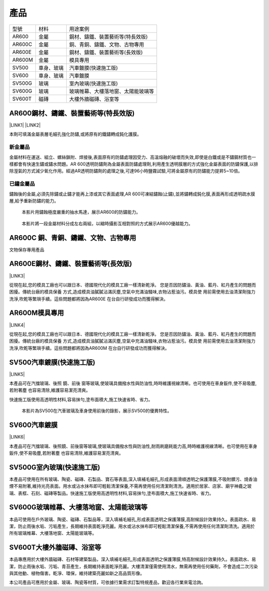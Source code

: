 
.. _h1634483c7822441972316c7301545:

產品
****


+------+----------+----------------------------------+
|型號  |材料      |用途案例                          |
+------+----------+----------------------------------+
|AR600 |金屬      |鋼材、鑄鐵、裝置藝術等(特長效版)  |
+------+----------+----------------------------------+
|AR600C|金屬      |銅、青銅、鑄鐵、文物、古物專用    |
+------+----------+----------------------------------+
|AR600E|金屬      |鋼材、鑄鐵、裝置藝術等(長效版)    |
+------+----------+----------------------------------+
|AR600M|金屬      |模具專用                          |
+------+----------+----------------------------------+
|SV500 |車身、玻璃|汽車鍍膜(快速施工版)              |
+------+----------+----------------------------------+
|SV600 |車身、玻璃|汽車鍍膜                          |
+------+----------+----------------------------------+
|SV500G|玻璃      |室內玻璃(快速施工版)              |
+------+----------+----------------------------------+
|SV600G|玻璃      |玻璃帷幕、大樓落地窗、太陽能玻璃等|
+------+----------+----------------------------------+
|SV600T|磁磚      |大樓外牆磁磚、浴室等              |
+------+----------+----------------------------------+

 

.. _h2c1d74277104e41780968148427e:




.. _h25721e2a6249724f373a2f45a4d8073:

AR600鋼材、鑄鐵、裝置藝術等(特長效版)
=====================================

\ |LINK1|\  \ |LINK2|\ 

本劑可填滿金屬表層毛細孔強化防鏽,或將原有的鐵鏽轉成鈍化護膜。

.. _h174fb648377959437b5c1f697c1c40:

新金屬品
--------

金屬材料在運送、組立、螺絲鎖附、焊接後,表面原有的防鏽處理因受力、高溫熔融的破壞而失效,即使是白鐵或是不鏽鋼材質也一樣都會有快速生鏽或鏽水問題。AR 600透明防鏽劑為金屬表面防鏽處理劑,利用產生透明膜層的方式強化金屬表面的防鏽保護,以排除溼氣的方式減少氧化作用。經過AR透明防鏽劑的處理之後,可達96小時鹽霧試驗,可將金屬原有的防鏽能力提昇5~10倍。

.. _h572187820253c7294643631303029:

已鏽金屬品
----------

鏽蝕後的金屬,必須先除鏽或止鏽才能再上漆或其它表面處理,AR 600可凍結鏽蝕(止鏽),並將鏽轉成鈍化膜,表面再形成透明疏水膜層,給予重新防鏽的能力。

\ |IMG1|\ 

    本影片用鏽蝕極度嚴重的抽水馬達，展示AR600的防鏽能力。

\ |IMG2|\ 

    本影片將一段金屬材料分成左右兩組，以縮時攝影互相對照的方式展示AR600優越能力。

 

.. _h5734167f485553f163014a6a7a3071:

AR600C 銅、青銅、鑄鐵、文物、古物專用
=====================================

文物保存專用產品

.. _h13c7979752c66b6e554e6b2b373629:

AR600E鋼材、鑄鐵、裝置藝術等(長效版)
====================================

\ |LINK3|\ 

從現在起,您的模具工廠也可以跟日本、德國現代化的模具工廠一樣清新乾淨。 您是否因防鏽油、黃油、藍丹、紅丹產生的問題而困擾。傳統台廠的模具保養 方式,造成模具油膩膩沾滿灰塵,空氣中充滿油騷味,衣物沾惹油污。模具使 用前需使用去油清潔劑強力洗淨,吹乾等繁瑣手續。這些問題都將因為AR600E 在台自行研發成功而獲得解決。

.. _hb7d68384f57596a66437e107d61d6c:

AR600M模具專用
==============

\ |LINK4|\ 

.. _h2c1d74277104e41780968148427e:




從現在起,您的模具工廠也可以跟日本、德國現代化的模具工廠一樣清新乾淨。 您是否因防鏽油、黃油、藍丹、紅丹產生的問題而困擾。傳統台廠的模具保養 方式,造成模具油膩膩沾滿灰塵,空氣中充滿油騷味,衣物沾惹油污。模具使 用前需使用去油清潔劑強力洗淨,吹乾等繁瑣手續。這些問題都將因為AR600M 在台自行研發成功而獲得解決。

 

.. _h14586e314b2e4f1b417d14a49734d4c:

SV500汽車鍍膜(快速施工版)
=========================

\ |LINK5|\ 

本產品可在汽擋玻璃、後照 鏡、前後 窗等玻璃,使玻璃具備撥水性與防油性,時時維護視線清晰。也可使用在車身鈑件,使不易吸塵,若附著塵 也容易清除,維護容易潔亮清爽。

快速施工版使用高透明性材料,容易抹勻,塗布面積大,施工快速省時、省力。

\ |IMG3|\ 

    本影片為SV500在汽車玻璃及車身使用前後的錄影，展示SV500的優異特性。

 

.. _h2a807d59d45693331a5964691d71d:

SV600汽車鍍膜
=============

\ |LINK6|\ 

本產品可在汽擋玻璃、後照鏡、前後窗等玻璃,使玻璃具備撥水性與防油性,耐雨刷磨耗能力高,時時維護視線清晰。也可使用在車身鈑件,使不易吸塵,若附著塵 也容易清除,維護容易潔亮清爽。

.. _h1427e3a4140777e736e591623712a7e:

SV500G室內玻璃(快速施工版)
==========================

本產品可使用在所有玻璃、陶瓷、磁磚、石製品、寶石等表面,深入填補毛細孔,形成表面滑順透明之保護薄膜,不吸附髒污、燒香油煙不易附著,維持光亮表面。用水或沾水抹布即可輕鬆清潔保養,不需再使用任何清潔劑清洗。適用於居家、店家、廟宇神龕之玻璃、表框、石刻、磁磚等製品。快速施工版使用高透明性材料,容易抹勻,塗布面積大,施工快速省時、省力。

 

.. _h246265f56632723b2a3c2b461f1a2b:

SV600G玻璃帷幕、大樓落地窗、太陽能玻璃等
========================================

本品可使用在戶外玻璃、陶瓷、磁磚、石製品等，深入填補毛細孔,形成表面透明之保護薄膜,高耐候設計效果持久。表面疏水、易潔，防止雨後水垢、污垢產生，長期維持表面乾淨亮麗。用水或沾水抹布即可輕鬆清潔保養,不需再使用任何清潔劑清洗。適用於所有玻璃帷幕、大樓落地窗、太陽能玻璃等。

 

.. _h152e3a1913d56f4b34776e275d1172:

SV600T大樓外牆磁磚、浴室等
==========================

本品專應用於大樓外牆磁磚、石材等建築製品，深入填補毛細孔,形成表面透明之保護薄膜,特高耐候設計效果持久。表面疏水、易潔，防止雨後水垢、污垢、青苔產生，長期維持表面乾淨亮麗。大樓清潔僅需使用清水，無需再使用任何藥劑，不會造成二次污染與其他動、植物傷害。乾淨、環保，維持建築亮麗如新之高品質形像。

本公司產品可應用於金屬、玻璃、陶瓷等材質，可依據行業需求訂製特規產品，歡迎各行業來電洽詢。


.. bottom of content


.. |LINK1| raw:: html

    <a href="http://www.neusauber.com/docs/AR600/dm.pdf" target="_blank">下載型錄一</a>

.. |LINK2| raw:: html

    <a href="blogs/AR600DM02.html">下載型錄二</a>

.. |LINK3| raw:: html

    <a href="http://www.neusauber.com/docs/AR600/dm.pdf" target="_blank">下載型錄</a>

.. |LINK4| raw:: html

    <a href="http://www.neusauber.com/docs/AR600M/dm.pdf" target="_blank">下載型錄</a>

.. |LINK5| raw:: html

    <a href="http://www.neusauber.com/docs/SV/SV500DataSheet.pdf" target="_blank">下載型錄</a>

.. |LINK6| raw:: html

    <a href="http://www.neusauber.com/docs/SV/SV600DataSheet.pdf" target="_blank">下載型錄</a>


.. |IMG1| image:: static/products_1.png
   :height: 174 px
   :width: 302 px
   :target: https://www.youtube.com/watch?v=eIx9JPzWINQ

.. |IMG2| image:: static/products_2.png
   :height: 174 px
   :width: 306 px
   :target: https://www.youtube.com/watch?v=7Ji7zLe8bHU

.. |IMG3| image:: static/products_3.png
   :height: 176 px
   :width: 309 px
   :target: https://www.youtube.com/watch?v=3EMFXS87VDY
